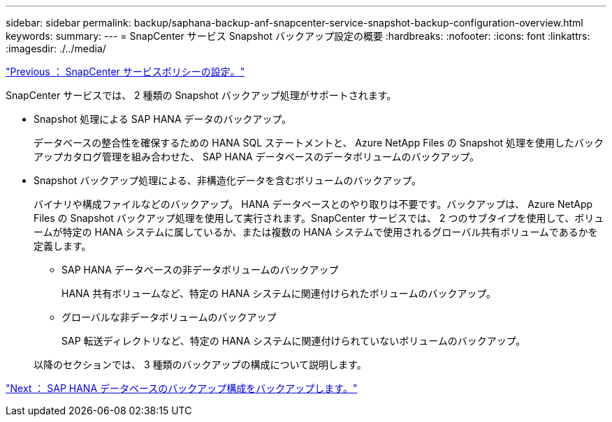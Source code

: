---
sidebar: sidebar 
permalink: backup/saphana-backup-anf-snapcenter-service-snapshot-backup-configuration-overview.html 
keywords:  
summary:  
---
= SnapCenter サービス Snapshot バックアップ設定の概要
:hardbreaks:
:nofooter: 
:icons: font
:linkattrs: 
:imagesdir: ./../media/


link:saphana-backup-anf-snapcenter-service-policy-configuration.html["Previous ： SnapCenter サービスポリシーの設定。"]

SnapCenter サービスでは、 2 種類の Snapshot バックアップ処理がサポートされます。

* Snapshot 処理による SAP HANA データのバックアップ。
+
データベースの整合性を確保するための HANA SQL ステートメントと、 Azure NetApp Files の Snapshot 処理を使用したバックアップカタログ管理を組み合わせた、 SAP HANA データベースのデータボリュームのバックアップ。

* Snapshot バックアップ処理による、非構造化データを含むボリュームのバックアップ。
+
バイナリや構成ファイルなどのバックアップ。 HANA データベースとのやり取りは不要です。バックアップは、 Azure NetApp Files の Snapshot バックアップ処理を使用して実行されます。SnapCenter サービスでは、 2 つのサブタイプを使用して、ボリュームが特定の HANA システムに属しているか、または複数の HANA システムで使用されるグローバル共有ボリュームであるかを定義します。

+
** SAP HANA データベースの非データボリュームのバックアップ
+
HANA 共有ボリュームなど、特定の HANA システムに関連付けられたボリュームのバックアップ。

** グローバルな非データボリュームのバックアップ
+
SAP 転送ディレクトリなど、特定の HANA システムに関連付けられていないボリュームのバックアップ。

+
以降のセクションでは、 3 種類のバックアップの構成について説明します。





link:saphana-backup-anf-backup-configuration-of-sap-hana-database-backups.html["Next ： SAP HANA データベースのバックアップ構成をバックアップします。"]
